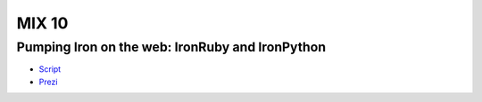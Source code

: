 ======
MIX 10 
======

Pumping Iron on the web: IronRuby and IronPython
------------------------------------------------

- `Script <http://github.com/jschementi/mix10/tree/master/script.rst>`_
- `Prezi <http://prezi.com/sycbsgf2imab/edit/>`_

